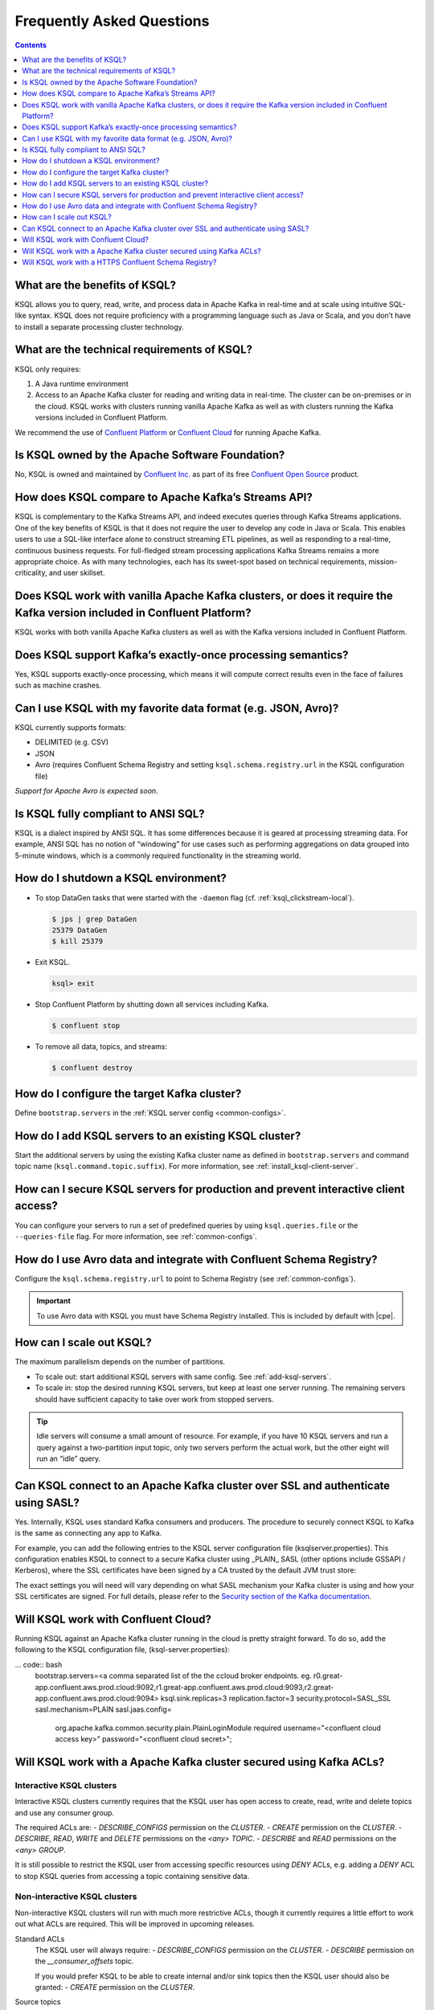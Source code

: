 .. _ksql_faq:

Frequently Asked Questions
==========================

.. contents:: Contents
    :local:
    :depth: 1

==============================
What are the benefits of KSQL?
==============================

KSQL allows you to query, read, write, and process data in Apache Kafka
in real-time and at scale using intuitive SQL-like syntax. KSQL does not
require proficiency with a programming language such as Java or Scala,
and you don’t have to install a separate processing cluster technology.

============================================
What are the technical requirements of KSQL?
============================================

KSQL only requires:

1. A Java runtime environment
2. Access to an Apache Kafka cluster for reading and writing data in
   real-time. The cluster can be on-premises or in the cloud. KSQL works
   with clusters running vanilla Apache Kafka as well as with clusters
   running the Kafka versions included in Confluent Platform.

We recommend the use of `Confluent
Platform <https://www.confluent.io/product/confluent-platform/>`__ or
`Confluent Cloud <https://www.confluent.io/confluent-cloud/>`__ for
running Apache Kafka.

================================================
Is KSQL owned by the Apache Software Foundation?
================================================

No, KSQL is owned and maintained by `Confluent
Inc. <https://www.confluent.io/>`__ as part of its free `Confluent Open
Source <https://www.confluent.io/product/confluent-open-source/>`__
product.

====================================================
How does KSQL compare to Apache Kafka’s Streams API?
====================================================

KSQL is complementary to the Kafka Streams API, and indeed executes
queries through Kafka Streams applications. One of the key benefits of
KSQL is that it does not require the user to develop any code in Java or
Scala. This enables users to use a SQL-like interface alone to construct
streaming ETL pipelines, as well as responding to a real-time,
continuous business requests. For full-fledged stream processing
applications Kafka Streams remains a more appropriate choice. As with
many technologies, each has its sweet-spot based on technical
requirements, mission-criticality, and user skillset.

=======================================================================================================================
Does KSQL work with vanilla Apache Kafka clusters, or does it require the Kafka version included in Confluent Platform?
=======================================================================================================================

KSQL works with both vanilla Apache Kafka clusters as well as with the
Kafka versions included in Confluent Platform.

============================================================
Does KSQL support Kafka’s exactly-once processing semantics?
============================================================

Yes, KSQL supports exactly-once processing, which means it will compute
correct results even in the face of failures such as machine crashes.

==============================================================
Can I use KSQL with my favorite data format (e.g. JSON, Avro)?
==============================================================

KSQL currently supports formats:

-  DELIMITED (e.g. CSV)
-  JSON
-  Avro (requires Confluent Schema Registry and setting ``ksql.schema.registry.url`` in the KSQL configuration file)

*Support for Apache Avro is expected soon.*

====================================
Is KSQL fully compliant to ANSI SQL?
====================================

KSQL is a dialect inspired by ANSI SQL. It has some differences because
it is geared at processing streaming data. For example, ANSI SQL has no
notion of “windowing” for use cases such as performing aggregations on
data grouped into 5-minute windows, which is a commonly required
functionality in the streaming world.

=====================================
How do I shutdown a KSQL environment?
=====================================

-  To stop DataGen tasks that were started with the ``-daemon`` flag
   (cf. :ref:`ksql_clickstream-local`).

   .. code:: bash

       $ jps | grep DataGen
       25379 DataGen
       $ kill 25379

-  Exit KSQL.

   .. code:: bash

       ksql> exit

-  Stop Confluent Platform by shutting down all services including
   Kafka.

   .. code:: bash

       $ confluent stop

-  To remove all data, topics, and streams:

   .. code:: bash

       $ confluent destroy

============================================
How do I configure the target Kafka cluster?
============================================

Define ``bootstrap.servers`` in the :ref:`KSQL server config <common-configs>`.

.. _add-ksql-servers:

======================================================
How do I add KSQL servers to an existing KSQL cluster?
======================================================

Start the additional servers by using the existing Kafka cluster name as defined in ``bootstrap.servers`` and command topic name (``ksql.command.topic.suffix``). For more information, see :ref:`install_ksql-client-server`.

====================================================================================
How can I secure KSQL servers for production and prevent interactive client access?
====================================================================================

You can configure your servers to run a set of predefined queries by using ``ksql.queries.file`` or the ``--queries-file``
flag. For more information, see :ref:`common-configs`.

====================================================================
How do I use Avro data and integrate with Confluent Schema Registry?
====================================================================

Configure the ``ksql.schema.registry.url`` to point to Schema Registry (see :ref:`common-configs`).

.. important:: To use Avro data with KSQL you must have Schema Registry installed. This is included by default with |cpe|.

=========================
How can I scale out KSQL?
=========================

The maximum parallelism depends on the number of partitions.

- To scale out: start additional KSQL servers with same config. See :ref:`add-ksql-servers`.
- To scale in: stop the desired running KSQL servers, but keep at least one server running. The remaining servers should
  have sufficient capacity to take over work from stopped servers.

.. tip:: Idle servers will consume a small amount of resource. For example, if you have 10 KSQL servers and run a query
         against a two-partition input topic, only two servers perform the actual work, but the other eight will run an “idle”
         query.

=================================================================================
Can KSQL connect to an Apache Kafka cluster over SSL and authenticate using SASL?
=================================================================================

Yes. Internally, KSQL uses standard Kafka consumers and producers.
The procedure to securely connect KSQL to Kafka is the same as connecting any app to Kafka.

For example, you can add the following entries to the KSQL server configuration file
(ksqlserver.properties). This configuration enables KSQL to connect to a secure Kafka
cluster using _PLAIN_ SASL (other options include GSSAPI / Kerberos), where the SSL
certificates have been signed by a CA trusted by the default JVM trust store:

.. code:: bash
    security.protocol=SASL_SSL
    sasl.mechanism=PLAIN
    sasl.jaas.config=\
        org.apache.kafka.common.security.plain.PlainLoginModule required `
        username="<name of the user KSQL should use>" `
        password="<the password>";

The exact settings you will need will vary depending on what SASL mechanism your
Kafka cluster is using and how your SSL certificates are signed. For full details,
please refer to the `Security section of the Kafka documentation
<http://kafka.apache.org/documentation.html#security>`__.

====================================
Will KSQL work with Confluent Cloud?
====================================

Running KSQL against an Apache Kafka cluster running in the cloud is pretty straight forward.
To do so, add the following to the KSQL configuration file, (ksql-server.properties):

... code:: bash
    bootstrap.servers=<a comma separated list of the the ccloud broker endpoints. eg. r0.great-app.confluent.aws.prod.cloud:9092,r1.great-app.confluent.aws.prod.cloud:9093,r2.great-app.confluent.aws.prod.cloud:9094>
    ksql.sink.replicas=3
    replication.factor=3
    security.protocol=SASL_SSL
    sasl.mechanism=PLAIN
    sasl.jaas.config=\
        org.apache.kafka.common.security.plain.PlainLoginModule required \
        username="<confluent cloud access key>" \
        password="<confluent cloud secret>";

====================================================================
Will KSQL work with a Apache Kafka cluster secured using Kafka ACLs?
====================================================================

Interactive KSQL clusters
-------------------------

Interactive KSQL clusters currently requires that the KSQL user has open access to
create, read, write and delete topics and use any consumer group.

The required ACLs are:
- *DESCRIBE_CONFIGS* permission on the *CLUSTER*.
- *CREATE* permission on the *CLUSTER*.
- *DESCRIBE*, *READ*, *WRITE* and *DELETE* permissions on the *<any>* *TOPIC*.
- *DESCRIBE* and *READ* permissions  on the *<any>* *GROUP*.

It is still possible to restrict the KSQL user from accessing specific resources
using *DENY* ACLs, e.g. adding a *DENY* ACL to stop KSQL queries from accessing a
topic containing sensitive data.

Non-interactive KSQL clusters
-----------------------------

Non-interactive KSQL clusters will run with much more restrictive ACLs,
though it currently requires a little effort to work out what ACLs are required.
This will be improved in upcoming releases.

Standard ACLs
    The KSQL user will always require:
    - *DESCRIBE_CONFIGS* permission on the *CLUSTER*.
    - *DESCRIBE* permission on the *__consumer_offsets* topic.

    If you would prefer KSQL to be able to create internal and/or sink topics then
    the KSQL user should also be granted:
    - *CREATE* permission on the *CLUSTER*.

Source topics
    For each source/input topic, the KSQL user will require *DESCRIBE* and *READ* permissions.
    The topic should already exist when KSQL is started.

Sink topics
    For each sink/output topic, the KSQL user will require *DESCRIBE* and *WRITE* permissions.
    If the topic does not already exist, then the user will also require *CREATE* permissions
    on the *CLUSTER*.

Change-log and repartition topics
    The set of change-log and repartitioning topics that KSQL will require will depend on the
    queries being executed. The easiest way to determine the list of topics is to first run
    the queries on an open Kafka cluster and list the topics created.

    All change-log and repartition topics are prefixed with  ``<value of ksql.service.id property>_query_<query id>_``
    where the default of ``ksql.service.id`` is ``ksql_``.

    The KSQL user will require a minimum of *DESCRIBE*, *READ* and *WRITE* permissions for
    each change-log and repartition *TOPIC*.

    If the KSQL user does not have *CREATE* permissions on the *CLUSTER*, then all change-log and
    repartition topics must already exist, with the same number of partitions as the source topic,
    and ``replication.factor`` replicas.

Consumer groups
    The set of consumer groups that KSQL will require will depend on the queries being executed.
    The easiest way to determine the list of consumer groups is to first run the queries on an
    open Kafka cluster and list the groups created.

    All consumer groups are have a name in the format: ``<value of ksql.service.id property>_query_<query id>``
    where the default of ``ksql.service.id`` is ``ksql_``.

    The KSQL user will require a minimum of *DESCRIBE* and *READ* permissions for *GROUP*.

======================================================
Will KSQL work with a HTTPS Confluent Schema Registry?
======================================================

KSQL can be configured to communicate with the Confluent Schema Registry over HTTPS.
To achieve this you will need to:

-  Specifiy the HTTPS endpoint in the ``ksql.schema.registry.url`` setting in the
   KSQL configuration file:

    ... code:: bash
        ksql.schema.registry.url=https://<host-name-of-schema-registry>:<ssl-port>

-  If the Schema Registry's SSL certificate is not signed by a CA that is recognised by the JVM
   by default, then you will need to provide a suitable truststore via the ``KSQL_OPTS``
   environment variable:

   ... code:: bash
      $ export KSQL_OPTS="-Djavax.net.ssl.trustStore=<path-to-trust-store>
                          -Djavax.net.ssl.trustStorePassword=<store-password>"

   or on the commandline when starting KSQL:

   ... code:: bash
      $ KSQL_OPTS="-Djavax.net.ssl.trustStore=<path-to-trust-store> -Djavax.net.ssl.trustStorePassword=<store-password>" ksql-server-start <props>
